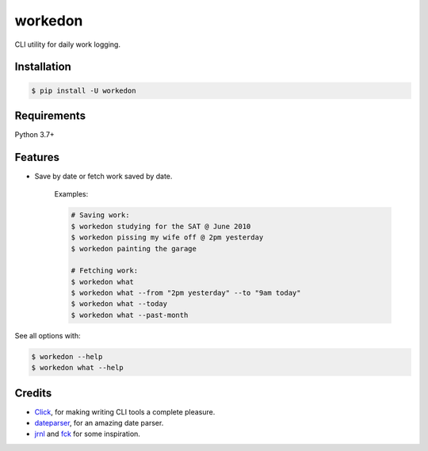 ===========
workedon
===========


.. image:: https://img.shields.io/pypi/v/workedon.svg
        :target: https://pypi.python.org/pypi/workedon

.. image:: https://pepy.tech/badge/workedon
        :target: https://pepy.tech/project/workedon
        :alt: Downloads


CLI utility for daily work logging.


Installation
------------

.. code-block:: bash

    $ pip install -U workedon


Requirements
------------

Python 3.7+


Features
--------

* Save by date or fetch work saved by date.

    Examples:

    .. code-block:: bash

        # Saving work:
        $ workedon studying for the SAT @ June 2010
        $ workedon pissing my wife off @ 2pm yesterday
        $ workedon painting the garage

        # Fetching work:
        $ workedon what
        $ workedon what --from "2pm yesterday" --to "9am today"
        $ workedon what --today
        $ workedon what --past-month

See all options with:

.. code-block:: bash

    $ workedon --help
    $ workedon what --help

Credits
-------
* Click_, for making writing CLI tools a complete pleasure.
* dateparser_, for an amazing date parser.
* jrnl_ and `fck`_ for some inspiration.

.. _Click: https://click.palletsprojects.com
.. _dateparser: https://github.com/scrapinghub/dateparser
.. _jrnl: https://github.com/jrnl-org/jrnl
.. _fck: https://github.com/nvbn/thefuck